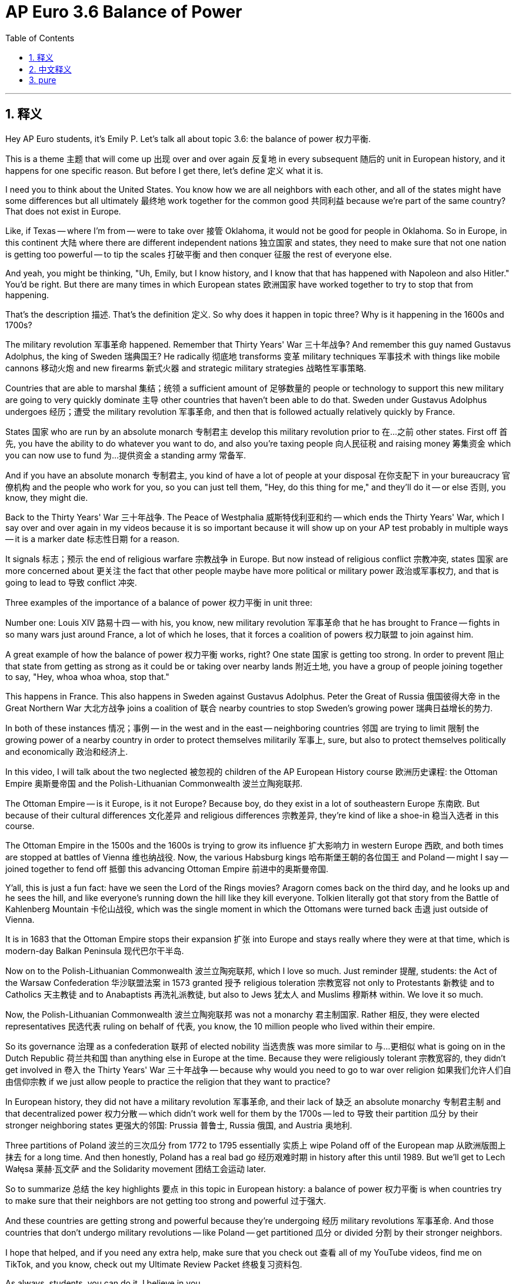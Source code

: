 
= AP Euro 3.6 Balance of Power
:toc: left
:toclevels: 3
:sectnums:
:stylesheet: myAdocCss.css

'''

== 释义

Hey AP Euro students, it's Emily P. Let's talk all about topic 3.6: the balance of power 权力平衡. +

This is a theme 主题 that will come up 出现 over and over again 反复地 in every subsequent 随后的 unit in European history, and it happens for one specific reason. But before I get there, let's define 定义 what it is. +

I need you to think about the United States. You know how we are all neighbors with each other, and all of the states might have some differences but all ultimately 最终地 work together for the common good 共同利益 because we're part of the same country? That does not exist in Europe. +

Like, if Texas -- where I'm from -- were to take over 接管 Oklahoma, it would not be good for people in Oklahoma. So in Europe, in this continent 大陆 where there are different independent nations 独立国家 and states, they need to make sure that not one nation is getting too powerful -- to tip the scales 打破平衡 and then conquer 征服 the rest of everyone else. +

And yeah, you might be thinking, "Uh, Emily, but I know history, and I know that that has happened with Napoleon and also Hitler." You'd be right. But there are many times in which European states 欧洲国家 have worked together to try to stop that from happening. +

That's the description 描述. That's the definition 定义. So why does it happen in topic three? Why is it happening in the 1600s and 1700s? +

The military revolution 军事革命 happened. Remember that Thirty Years' War 三十年战争? And remember this guy named Gustavus Adolphus, the king of Sweden 瑞典国王? He radically 彻底地 transforms 变革 military techniques 军事技术 with things like mobile cannons 移动火炮 and new firearms 新式火器 and strategic military strategies 战略性军事策略. +

Countries that are able to marshal 集结；统领 a sufficient amount of 足够数量的 people or technology to support this new military are going to very quickly dominate 主导 other countries that haven't been able to do that. Sweden under Gustavus Adolphus undergoes 经历；遭受 the military revolution 军事革命, and then that is followed actually relatively quickly by France. +

States 国家 who are run by an absolute monarch 专制君主 develop this military revolution prior to 在…之前 other states. First off 首先, you have the ability to do whatever you want to do, and also you're taxing people 向人民征税 and raising money 筹集资金 which you can now use to fund 为…提供资金 a standing army 常备军. +

And if you have an absolute monarch 专制君主, you kind of have a lot of people at your disposal 在你支配下 in your bureaucracy 官僚机构 and the people who work for you, so you can just tell them, "Hey, do this thing for me," and they'll do it -- or else 否则, you know, they might die. +

Back to the Thirty Years' War 三十年战争. The Peace of Westphalia 威斯特伐利亚和约 -- which ends the Thirty Years' War, which I say over and over again in my videos because it is so important because it will show up on your AP test probably in multiple ways -- it is a marker date 标志性日期 for a reason. +

It signals 标志；预示 the end of religious warfare 宗教战争 in Europe. But now instead of religious conflict 宗教冲突, states 国家 are more concerned about 更关注 the fact that other people maybe have more political or military power 政治或军事权力, and that is going to lead to 导致 conflict 冲突. +

Three examples of the importance of a balance of power 权力平衡 in unit three: +

Number one: Louis XIV 路易十四 -- with his, you know, new military revolution 军事革命 that he has brought to France -- fights in so many wars just around France, a lot of which he loses, that it forces a coalition of powers 权力联盟 to join against him. +

A great example of how the balance of power 权力平衡 works, right? One state 国家 is getting too strong. In order to prevent 阻止 that state from getting as strong as it could be or taking over nearby lands 附近土地, you have a group of people joining together to say, "Hey, whoa whoa whoa, stop that." +

This happens in France. This also happens in Sweden against Gustavus Adolphus. Peter the Great of Russia 俄国彼得大帝 in the Great Northern War 大北方战争 joins a coalition of 联合 nearby countries to stop Sweden's growing power 瑞典日益增长的势力. +

In both of these instances 情况；事例 -- in the west and in the east -- neighboring countries 邻国 are trying to limit 限制 the growing power of a nearby country in order to protect themselves militarily 军事上, sure, but also to protect themselves politically and economically 政治和经济上. +

In this video, I will talk about the two neglected 被忽视的 children of the AP European History course 欧洲历史课程: the Ottoman Empire 奥斯曼帝国 and the Polish-Lithuanian Commonwealth 波兰立陶宛联邦. +

The Ottoman Empire -- is it Europe, is it not Europe? Because boy, do they exist in a lot of southeastern Europe 东南欧. But because of their cultural differences 文化差异 and religious differences 宗教差异, they're kind of like a shoe-in 稳当入选者 in this course. +

The Ottoman Empire in the 1500s and the 1600s is trying to grow its influence 扩大影响力 in western Europe 西欧, and both times are stopped at battles of Vienna 维也纳战役. Now, the various Habsburg kings 哈布斯堡王朝的各位国王 and Poland -- might I say -- joined together to fend off 抵御 this advancing Ottoman Empire 前进中的奥斯曼帝国. +

Y'all, this is just a fun fact: have we seen the Lord of the Rings movies? Aragorn comes back on the third day, and he looks up and he sees the hill, and like everyone's running down the hill like they kill everyone. Tolkien literally got that story from the Battle of Kahlenberg Mountain 卡伦山战役, which was the single moment in which the Ottomans were turned back 击退 just outside of Vienna. +

It is in 1683 that the Ottoman Empire stops their expansion 扩张 into Europe and stays really where they were at that time, which is modern-day Balkan Peninsula 现代巴尔干半岛. +

Now on to the Polish-Lithuanian Commonwealth 波兰立陶宛联邦, which I love so much. Just reminder 提醒, students: the Act of the Warsaw Confederation 华沙联盟法案 in 1573 granted 授予 religious toleration 宗教宽容 not only to Protestants 新教徒 and to Catholics 天主教徒 and to Anabaptists 再洗礼派教徒, but also to Jews 犹太人 and Muslims 穆斯林 within. We love it so much. +

Now, the Polish-Lithuanian Commonwealth 波兰立陶宛联邦 was not a monarchy 君主制国家. Rather 相反, they were elected representatives 民选代表 ruling on behalf of 代表, you know, the 10 million people who lived within their empire. +

So its governance 治理 as a confederation 联邦 of elected nobility 当选贵族 was more similar to 与…更相似 what is going on in the Dutch Republic 荷兰共和国 than anything else in Europe at the time. Because they were religiously tolerant 宗教宽容的, they didn't get involved in 卷入 the Thirty Years' War 三十年战争 -- because why would you need to go to war over religion 如果我们允许人们自由信仰宗教 if we just allow people to practice the religion that they want to practice? +

In European history, they did not have a military revolution 军事革命, and their lack of 缺乏 an absolute monarchy 专制君主制 and that decentralized power 权力分散 -- which didn't work well for them by the 1700s -- led to 导致 their partition 瓜分 by their stronger neighboring states 更强大的邻国: Prussia 普鲁士, Russia 俄国, and Austria 奥地利. +

Three partitions of Poland 波兰的三次瓜分 from 1772 to 1795 essentially 实质上 wipe Poland off of the European map 从欧洲版图上抹去 for a long time. And then honestly, Poland has a real bad go 经历艰难时期 in history after this until 1989. But we'll get to Lech Wałęsa 莱赫·瓦文萨 and the Solidarity movement 团结工会运动 later. +

So to summarize 总结 the key highlights 要点 in this topic in European history: a balance of power 权力平衡 is when countries try to make sure that their neighbors are not getting too strong and powerful 过于强大. +

And these countries are getting strong and powerful because they're undergoing 经历 military revolutions 军事革命. And those countries that don't undergo military revolutions -- like Poland -- get partitioned 瓜分 or divided 分割 by their stronger neighbors. +

I hope that helped, and if you need any extra help, make sure that you check out 查看 all of my YouTube videos, find me on TikTok, and you know, check out my Ultimate Review Packet 终极复习资料包. +

As always, students, you can do it. I believe in you. +

'''

== 中文释义

嘿，AP欧洲历史课程的同学们，我是艾米丽·P。咱们来全面聊聊主题3.6：*权力平衡*（the balance of power）。 +

这是一个会在欧洲历史后续每个单元中反复出现的主题，它的出现是有特定原因的。但在我阐述原因之前，咱们先给它下个定义。 +

我希望你们想想美国。你们知道我们彼此都是邻国，而且各个州可能存在一些差异，但最终都为了共同利益而合作，因为我们同属一个国家吧？但在欧洲情况并非如此。 +

打个比方，如果得克萨斯州——我来自那里——要接管俄克拉荷马州，这对俄克拉荷马州的人来说可不是好事。所以**#在欧洲#，在这个由不同独立国家和州组成的大陆上，#他们需要确保没有一个国家变得过于强大——强大到足以改变力量平衡并征服其他国家。(势力均衡政策, 避免垄断, 一家独大, 变成中国一样的独裁君主制)#** +

没错，你们可能会想，“呃，艾米丽，但我了解历史，我知道**拿破仑和希特勒就曾试图这么做。**” 你们说得对。但在很多时候，*欧洲各国也曾共同努力阻止这种情况发生。* +

以上就是对**"权力平衡"**的描述和定义。那么为什么它会出现在第三单元呢？*为什么它会在17世纪和18世纪出现呢？* +
因为**军事革命（military revolution）发生了 (科技造成了各国实力的不平衡, 科技强国更容易吞并科技弱国, 独裁帝制化)。**还记得三十年战争（Thirty Years' War）吗？还有瑞典国王古斯塔夫·阿道夫（Gustavus Adolphus）？他用移动大炮、新型火器和战略性军事策略, 从根本上改变了军事技术。 +
**那些能够动员足够人力或技术, 来支持这种新军事变革的国家，会迅速地统治那些无法做到这一点的国家。**在古斯塔夫·阿道夫统治下的瑞典, 经历了军事革命，随后法国也相对迅速地跟上了。 +

*由"绝对君主"统治的国家, 比其他国家更早地开展了军事革命 (先不说效率, 但集权国家, 有条件来集中力量办大事)。首先，你有权力做任何你想做的事，而且你可以向人民征税并筹集资金，这些钱可以用来建立常备军。* +
如果你有一个绝对君主，在你的官僚体系中，有很多人可供你差遣，为你工作，所以你可以告诉他们，“嘿，帮我做这件事”，他们就会去做——否则，你懂的，他们可能会被处死。 +

回到三十年战争。**#《威斯特伐利亚和约》（Peace of Westphalia）——它结束了三十年战争，#**我在视频里反复提到它，因为它的后果意义非常重要，它很可能会以多种形式出现在你们的AP考试中——它成为一个标志性日期是有原因的。 +
*##它标志着欧洲"宗教战争"的结束。##但##现在，虽然宗教冲突结束了，但各国更担心的是其他国家可能拥有更多的政治或军事权力，##而这将导致冲突。* +

第三单元中, "权力平衡"重要性的三个例子：

第一：路易十四（Louis XIV）——他将新的军事革命引入法国——在法国周边打了很多战争，而且很多战争他都输了，这迫使一些国家联合起来对抗他。 +
这是"权力平衡"如何起作用的一个很好的例子，对吧？*一个国家变得过于强大。为了阻止这个国家变得更加强大或接管周边土地，一群国家联合起来说，“嘿，等等，停下。”* +

这种情况在法国发生了。在瑞典对抗古斯塔夫·阿道夫时也发生了。在大北方战争（Great Northern War）中，*俄罗斯的彼得大帝（Peter the Great）联合周边国家, 来阻止瑞典日益增长的势力。* +

在这两种情况下——在西方和东方——*#邻国试图限制附近国家不断增长的势力，这既是为了在军事上保护自己，也是为了在政治和经济上保护自己。#* +

在这个视频里，我要讲讲AP欧洲历史课程中被忽视的两个对象：奥斯曼帝国（the Ottoman Empire）和波兰立陶宛联邦（the Polish-Lithuanian Commonwealth）。 +

**奥斯曼帝国——它算欧洲国家吗？**因为，天哪，**他们在欧洲东南部占据了很大一片土地。但由于文化和宗教差异，**在这门课程里，*他们有点像个特殊存在。* +
*在16世纪和17世纪，奥斯曼帝国试图扩大其在西欧的影响力，但两次都在"维也纳之战"中受阻。当时，哈布斯堡王朝（Habsburg）的各位国王和波兰——我得说——联合起来抵御奥斯曼帝国的推进。* +

大家，这里有个有趣的事实：你们看过《指环王》（Lord of the Rings）系列电影吗？阿拉贡（Aragorn）在第三天回来，他抬头看到山丘，然后所有人冲下山去，把敌人都消灭了。托尔金（Tolkien）的这个故事其实源于"卡伦山战役"（Battle of Kahlenberg Mountain），在那场战役中，奥斯曼帝国在维也纳城外被击退。 +

*1683年，奥斯曼帝国停止了对欧洲的扩张，并且停留在了当时的领土上，也就是现代的巴尔干半岛（Balkan Peninsula）。* +

现在来说说我非常喜欢的**"波兰立陶宛联邦"。**同学们，提醒一下：*1573年的《华沙联盟法案》*（Act of the Warsaw Confederation）不仅**给予**新教徒、天主教徒和再洗礼派（Anabaptists）宗教宽容，也给予犹太人和穆斯林**宗教宽容。**我们太喜欢这一点了。 +

**波兰立陶宛联邦不是"君主制国家"。相反，他们是由选举出来的代表,来统治，**代表着帝国内的1000万人民。 +

*所以，##它作为一个由选举出来的贵族组成的联邦，其治理方式与当时欧洲其他国家不同，反而更类似于荷兰共和国（Dutch Republic）的治理方式。##因为他们实行宗教宽容政策，所以没有卷入三十年战争*——如果我们允许人们信仰他们想信的宗教，那为什么要为宗教而战呢？ +

*在欧洲历史上，#(波兰)他们没有经历军事革命，而且由于没有绝对君主，权力分散——到18世纪，这种情况对他们很不利——这导致他们被更强大的邻国普鲁士（Prussia）、俄罗斯和奥地利瓜分。#* +

从1772年到1795年，**波兰被三次瓜分，这使得波兰在很长一段时间内从欧洲地图上消失了。**说实话，在那之后，波兰在历史上一直命运坎坷，直到1989年。但我们之后会讲到莱赫·瓦文萨（Lech Wałęsa）和"团结工联运动"（Solidarity movement）。 +

所以总结一下欧洲历史上这个主题的重点："权力平衡"是指各国试图确保邻国不会变得过于强大。 +
*而这些国家变得强大, 是因为他们经历了军事革命。那些没有经历军事革命的国家——比如波兰——会被更强大的邻国瓜分。* +

希望这对你们有帮助，如果你们需要额外的帮助，一定要看看我在YouTube上的所有视频，在TikTok上找到我，还有，看看我的终极复习资料包。 +
同学们，一如既往，你们能做到的。我相信你们。 +

'''

== pure

Hey AP Euro students, it's Emily P. Let's talk all about topic 3.6: the balance of power.

This is a theme that will come up over and over again in every subsequent unit in European history, and it happens for one specific reason. But before I get there, let's define what it is.

I need you to think about the United States. You know how we are all neighbors with each other, and all of the states might have some differences but all ultimately work together for the common good because we're part of the same country? That does not exist in Europe.

Like, if Texas -- where I'm from -- were to take over Oklahoma, it would not be good for people in Oklahoma. So in Europe, in this continent where there are different independent nations and states, they need to make sure that not one nation is getting too powerful -- to tip the scales and then conquer the rest of everyone else.

And yeah, you might be thinking, "Uh, Emily, but I know history, and I know that that has happened with Napoleon and also Hitler." You'd be right. But there are many times in which European states have worked together to try to stop that from happening.

That's the description. That's the definition. So why does it happen in topic three? Why is it happening in the 1600s and 1700s?

The military revolution happened. Remember that Thirty Years' War? And remember this guy named Gustavus Adolphus, the king of Sweden? He radically transforms military techniques with things like mobile cannons and new firearms and strategic military strategies.

Countries that are able to marshal a sufficient amount of people or technology to support this new military are going to very quickly dominate other countries that haven't been able to do that. Sweden under Gustavus Adolphus undergoes the military revolution, and then that is followed actually relatively quickly by France.

States who are run by an absolute monarch develop this military revolution prior to other states. First off, you have the ability to do whatever you want to do, and also you're taxing people and raising money which you can now use to fund a standing army.

And if you have an absolute monarch, you kind of have a lot of people at your disposal in your bureaucracy and the people who work for you, so you can just tell them, "Hey, do this thing for me," and they'll do it -- or else, you know, they might die.

Back to the Thirty Years' War. The Peace of Westphalia -- which ends the Thirty Years' War, which I say over and over again in my videos because it is so important because it will show up on your AP test probably in multiple ways -- it is a marker date for a reason.

It signals the end of religious warfare in Europe. But now instead of religious conflict, states are more concerned about the fact that other people maybe have more political or military power, and that is going to lead to conflict.

Three examples of the importance of a balance of power in unit three:

Number one: Louis XIV -- with his, you know, new military revolution that he has brought to France -- fights in so many wars just around France, a lot of which he loses, that it forces a coalition of powers to join against him.

A great example of how the balance of power works, right? One state is getting too strong. In order to prevent that state from getting as strong as it could be or taking over nearby lands, you have a group of people joining together to say, "Hey, whoa whoa whoa, stop that."

This happens in France. This also happens in Sweden against Gustavus Adolphus. Peter the Great of Russia in the Great Northern War joins a coalition of nearby countries to stop Sweden's growing power.

In both of these instances -- in the west and in the east -- neighboring countries are trying to limit the growing power of a nearby country in order to protect themselves militarily, sure, but also to protect themselves politically and economically.

In this video, I will talk about the two neglected children of the AP European History course: the Ottoman Empire and the Polish-Lithuanian Commonwealth.

The Ottoman Empire -- is it Europe, is it not Europe? Because boy, do they exist in a lot of southeastern Europe. But because of their cultural differences and religious differences, they're kind of like a shoe-in in this course.

The Ottoman Empire in the 1500s and the 1600s is trying to grow its influence in western Europe, and both times are stopped at battles of Vienna. Now, the various Habsburg kings and Poland -- might I say -- joined together to fend off this advancing Ottoman Empire.

Y'all, this is just a fun fact: have we seen the Lord of the Rings movies? Aragorn comes back on the third day, and he looks up and he sees the hill, and like everyone's running down the hill like they kill everyone. Tolkien literally got that story from the Battle of Kahlenberg Mountain, which was the single moment in which the Ottomans were turned back just outside of Vienna.

It is in 1683 that the Ottoman Empire stops their expansion into Europe and stays really where they were at that time, which is modern-day Balkan Peninsula.

Now on to the Polish-Lithuanian Commonwealth, which I love so much. Just reminder, students: the Act of the Warsaw Confederation in 1573 granted religious toleration not only to Protestants and to Catholics and to Anabaptists, but also to Jews and Muslims within. We love it so much.

Now, the Polish-Lithuanian Commonwealth was not a monarchy. Rather, they were elected representatives ruling on behalf of, you know, the 10 million people who lived within their empire.

So its governance as a confederation of elected nobility was more similar to what is going on in the Dutch Republic than anything else in Europe at the time. Because they were religiously tolerant, they didn't get involved in the Thirty Years' War -- because why would you need to go to war over religion if we just allow people to practice the religion that they want to practice?

In European history, they did not have a military revolution, and their lack of an absolute monarchy and that decentralized power -- which didn't work well for them by the 1700s -- led to their partition by their stronger neighboring states: Prussia, Russia, and Austria.

Three partitions of Poland from 1772 to 1795 essentially wipe Poland off of the European map for a long time. And then honestly, Poland has a real bad go in history after this until 1989. But we'll get to Lech Wałęsa and the Solidarity movement later.

So to summarize the key highlights in this topic in European history: a balance of power is when countries try to make sure that their neighbors are not getting too strong and powerful.

And these countries are getting strong and powerful because they're undergoing military revolutions. And those countries that don't undergo military revolutions -- like Poland -- get partitioned or divided by their stronger neighbors.

I hope that helped, and if you need any extra help, make sure that you check out all of my YouTube videos, find me on TikTok, and you know, check out my Ultimate Review Packet.

As always, students, you can do it. I believe in you.


'''